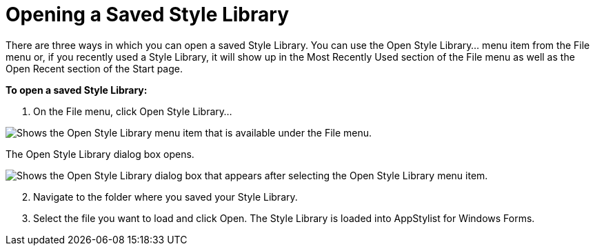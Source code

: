 ﻿////

|metadata|
{
    "name": "styling-guide-opening-a-saved-style-library",
    "controlName": [],
    "tags": ["How Do I","Styling"],
    "guid": "{928AA64E-DA14-4285-B705-14AA590A2AE8}",  
    "buildFlags": [],
    "createdOn": "0001-01-01T00:00:00Z"
}
|metadata|
////

= Opening a Saved Style Library

There are three ways in which you can open a saved Style Library. You can use the Open Style Library... menu item from the File menu or, if you recently used a Style Library, it will show up in the Most Recently Used section of the File menu as well as the Open Recent section of the Start page.

*To open a saved Style Library:*

[start=1]
. On the File menu, click Open Style Library...

image::images/AppStyling_Opening_a_Saved_Style_Library_01.png[Shows the Open Style Library menu item that is available under the File menu.]

The Open Style Library dialog box opens.

image::images/AppStyling_Opening_a_Saved_Style_Library_02.png[Shows the Open Style Library dialog box that appears after selecting the Open Style Library menu item.]

[start=2]
. Navigate to the folder where you saved your Style Library.
[start=3]
. Select the file you want to load and click Open. The Style Library is loaded into AppStylist for Windows Forms.